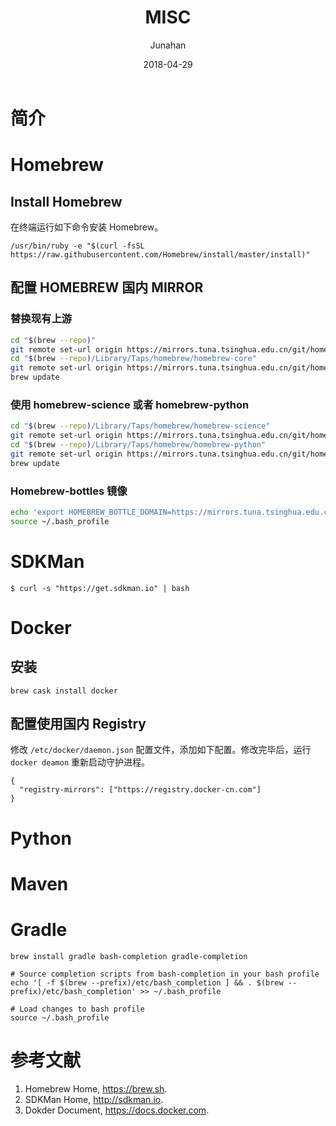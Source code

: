 # -*- mode: org; coding: utf-8; -*-
#+TITLE:              MISC
#+AUTHOR:         Junahan
#+EMAIL:             junahan@outlook.com
#+DATE:              2018-04-29
#+LANGUAGE:    CN
#+OPTIONS:        H:3 num:t toc:t \n:nil @:t ::t |:t ^:t -:t f:t *:t <:t
#+OPTIONS:        TeX:t LaTeX:t skip:nil d:nil todo:t pri:nil tags:not-in-toc
#+INFOJS_OPT:   view:nil toc:nil ltoc:t mouse:underline buttons:0 path:http://orgmode.org/org-info.js
#+LICENSE:         CC BY 4.0

* 简介

* Homebrew
** Install Homebrew
在终端运行如下命令安装 Homebrew。
#+BEGIN_SRC 
/usr/bin/ruby -e "$(curl -fsSL https://raw.githubusercontent.com/Homebrew/install/master/install)"
#+END_SRC

** 配置 HOMEBREW 国内 MIRROR
*** 替换现有上游
#+BEGIN_SRC sh
cd "$(brew --repo)"
git remote set-url origin https://mirrors.tuna.tsinghua.edu.cn/git/homebrew/brew.git
cd "$(brew --repo)/Library/Taps/homebrew/homebrew-core"
git remote set-url origin https://mirrors.tuna.tsinghua.edu.cn/git/homebrew/homebrew-core.git
brew update
#+END_SRC

*** 使用 homebrew-science 或者 homebrew-python
#+BEGIN_SRC sh
cd "$(brew --repo)/Library/Taps/homebrew/homebrew-science"
git remote set-url origin https://mirrors.tuna.tsinghua.edu.cn/git/homebrew/homebrew-science.git
cd "$(brew --repo)/Library/Taps/homebrew/homebrew-python"
git remote set-url origin https://mirrors.tuna.tsinghua.edu.cn/git/homebrew/homebrew-python.git
brew update
#+END_SRC

*** Homebrew-bottles 镜像
#+BEGIN_SRC sh
echo 'export HOMEBREW_BOTTLE_DOMAIN=https://mirrors.tuna.tsinghua.edu.cn/homebrew-bottles' >> ~/.bash_profile
source ~/.bash_profile
#+END_SRC


* SDKMan
#+BEGIN_SRC shell
$ curl -s "https://get.sdkman.io" | bash
#+END_SRC

* Docker
** 安装
#+BEGIN_SRC shell
brew cask install docker
#+END_SRC

** 配置使用国内 Registry
修改 =/etc/docker/daemon.json= 配置文件，添加如下配置。修改完毕后，运行 =docker deamon= 重新启动守护进程。
#+BEGIN_SRC 
{
  "registry-mirrors": ["https://registry.docker-cn.com"]
}
#+END_SRC


* Python

* Maven

* Gradle
#+BEGIN_SRC shell
brew install gradle bash-completion gradle-completion

# Source completion scripts from bash-completion in your bash profile
echo '[ -f $(brew --prefix)/etc/bash_completion ] && . $(brew --prefix)/etc/bash_completion' >> ~/.bash_profile

# Load changes to bash profile
source ~/.bash_profile
#+END_SRC

* 参考文献
1. Homebrew Home, https://brew.sh.
3. SDKMan Home, http://sdkman.io.
5. Dokder Document, https://docs.docker.com.

